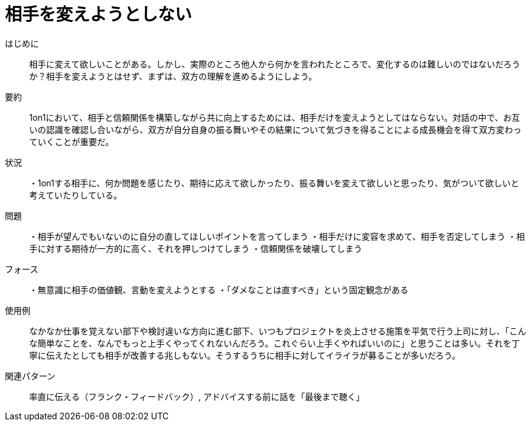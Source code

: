 



# 相手を変えようとしない
  
  
はじめに ::  
相手に変えて欲しいことがある。しかし、実際のところ他人から何かを言われたところで、変化するのは難しいのではないだろうか？相手を変えようとはせず、まずは、双方の理解を進めるようにしよう。  
  
要約 ::  
1on1において、相手と信頼関係を構築しながら共に向上するためには、相手だけを変えようとしてはならない。対話の中で、お互いの認識を確認し合いながら、双方が自分自身の振る舞いやその結果について気づきを得ることによる成長機会を得て双方変わっていくことが重要だ。  
  
状況 ::  
・1on1する相手に、何か問題を感じたり、期待に応えて欲しかったり、振る舞いを変えて欲しいと思ったり、気がついて欲しいと考えていたりしている。  
  
問題 ::  
・相手が望んでもいないのに自分の直してほしいポイントを言ってしまう
・相手だけに変容を求めて、相手を否定してしまう
・相手に対する期待が一方的に高く、それを押しつけてしまう
・信頼関係を破壊してしまう  
  
フォース ::  
・無意識に相手の価値観、言動を変えようとする
・「ダメなことは直すべき」という固定観念がある  
  
使用例 ::  
なかなか仕事を覚えない部下や検討違いな方向に進む部下、いつもプロジェクトを炎上させる施策を平気で行う上司に対し、「こんな簡単なことを、なんでもっと上手くやってくれないんだろう。これぐらい上手くやればいいのに」と思うことは多い。それを丁寧に伝えたとしても相手が改善する兆しもない。そうするうちに相手に対してイライラが募ることが多いだろう。  
  
関連パターン ::  
率直に伝える（フランク・フィードバック）, アドバイスする前に話を「最後まで聴く」